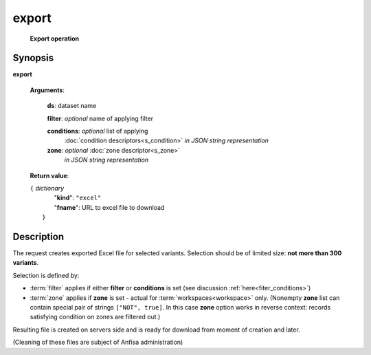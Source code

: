 export
======
        **Export operation**

.. index:: 
    export; request

Synopsis
--------
**export** 

    **Arguments**: 

        **ds**: dataset name
        
        **filter**: *optional* name of applying filter
        
        **conditions**: *optional* list of applying 
            :doc:`condition descriptors<s_condition>`
            *in JSON string representation*

        **zone**: *optional* :doc:`zone descriptor<s_zone>`
            *in JSON string representation*
        
    **Return value**: 
    
    | ``{`` *dictionary*
    |      "**kind**": ``"excel"``
    |      "**fname**": URL to excel file to download
    |  ``}``
    
Description
-----------
The request creates exported Excel file for selected variants. Selection should be of limited size: **not more than 300 variants**.

Selection is defined by:

- :term:`filter` applies if either **filter** or **conditions** is set (see discussion :ref:`here<fiter_conditions>`)

- :term:`zone` applies if **zone** is set - actual for :term:`workspaces<workspace>` only. (Nonempty **zone** list can contain special pair of strings ``["NOT", true]``. In this case **zone** option works in reverse context: records satisfying condition on zones are filtered out.)

Resulting file is created on servers side and is ready for download from moment of creation and later.

(Cleaning of these files are subject of Anfisa administration)
